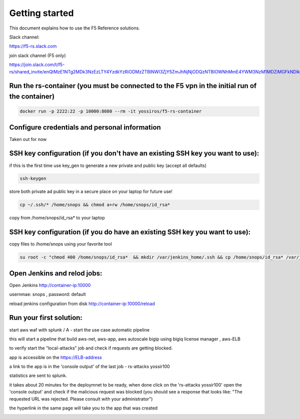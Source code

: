 Getting started
===================

This document explains how to use the F5 Reference solutions.

Slack channel:

https://f5-rs.slack.com

join slack channel (F5 only) 

https://join.slack.com/t/f5-rs/shared_invite/enQtMzE1NTg2MDk3NzEzLTY4YzdkYzRiODMzZTBlNWI3ZjY5ZmJhNjNjODQzNTBlOWNhMmE4YWM3NzM1MDZiMGFkNDlkNjk1ZDRkNjE3MDc

Run the rs-container (you must be connected to the F5 vpn in the initial run of the container)
----------------------------

.. code-block:: terminal

    docker run -p 2222:22 -p 10000:8080 --rm -it yossiros/f5-rs-container


Configure credentials and personal information
------------------------------------------------------------

Taken out for now
   

SSH key configuration (if you don't have an existing SSH key you want to use):
------------------------------------------------------------------------------------

if this is the first time use key_gen to generate a new private and public key (accept all defaults)

.. code-block:: terminal

   ssh-keygen
   
store both private ad public key in a secure place on your laptop for future use!

.. code-block:: terminal

   cp ~/.ssh/* /home/snops && chmod a+rw /home/snops/id_rsa*

   
copy from /home/snops/id_rsa* to your laptop

SSH key configuration (if you do have an existing SSH key you want to use):
------------------------------------------------------------------------------------

copy files to /home/snops using your favorite tool

.. code-block:: terminal

   su root -c "chmod 400 /home/snops/id_rsa*  && mkdir /var/jenkins_home/.ssh && cp /home/snops/id_rsa* /var/jenkins_home/.ssh && chown jenkins:snops /var/jenkins_home/.ssh/id_rsa*"


Open Jenkins and relod jobs:
------------------------------------------------------------------------------------

Open Jenkins http://container-ip:10000 

usernmae: snops , password: default

reload jenkins configuration from disk http://container-ip:10000/reload


Run your first solution:
------------------------------------------------------------------------------------

start   aws waf with splunk /   A - start the use case automatic pipeline

this will start a pipeline that build aws-net, aws-app, aws autoscale bigip using bigiq license manager , aws-ELB

to verify start the "local-attacks" job and check if requests are getting blocked. 

app is accessible on the https://ELB-address 

a link to the app is in the 'console output' of the last job - rs-attacks yossir100

statistics are sent to splunk.


it takes about 20 minutes for the deploymnet to be ready, when done click on the 'rs-attacks yossir100' 
open the 'console output' and check if the malicious request was blocked (you should see a response that looks like: "The requested URL was rejected. Please consult with your administrator")

the hyperlink in the same page will take you to the app that was created 


.. image:: img/aws_waf_sp.png
   :align: center
   
   

.. |run_rs_container| raw:: html

   <a href="https://hub.docker.com/r/yossiros/f5-rs-container/" target="_blank">Docker hub page</a>

.. |install_ansible| raw:: html

   <a href="http://docs.ansible.com/ansible/latest/intro_installation.html" target="_blank">http://docs.ansible.com/ansible/latest/intro_installation.html</a>

.. |install_ansible_pip| raw:: html

   <a href="http://docs.ansible.com/ansible/latest/intro_installation.html#latest-releases-via-pip" target="_blank">http://docs.ansible.com/ansible/latest/intro_installation.html#latest-releases-via-pip</a>



